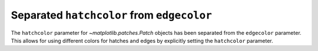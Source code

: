 Separated ``hatchcolor`` from ``edgecolor``
-------------------------------------------

The ``hatchcolor`` parameter for `~matplotlib.patches.Patch` objects has been
separated from the ``edgecolor`` parameter. This allows for using different colors
for hatches and edges by explicitly setting the ``hatchcolor`` parameter.

.. plot::
    :include-source: true
    :alt: Example of using the hatchcolor parameter in a Rectangle

    import matplotlib.pyplot as plt
    from matplotlib.patches import Rectangle

    fig, ax = plt.subplots()
    patch = Rectangle((0.2, 0.2), 0.6, 0.6, edgecolor='red', linewidth=2,
                      hatch='//', hatchcolor='orange')
    ax.add_patch(patch)
    plt.show()
